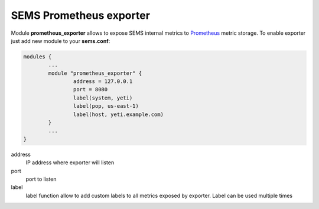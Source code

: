 .. :maxdepth: 2


========================
SEMS Prometheus exporter
========================


Module **prometheus_exporter** allows to expose SEMS internal metrics to `Prometheus <https://prometheus.io/>`_ metric storage. To enable exporter just add new module to your **sems.conf**:

.. code-block:: c

	modules {
		...
		module "prometheus_exporter" {
			address = 127.0.0.1
		        port = 8080
			label(system, yeti)
			label(pop, us-east-1)
		        label(host, yeti.example.com)
		}
		...
	}

  
address
	IP address where exporter will listen

port
	port to listen

label
	label function allow to add custom labels to all metrics exposed by exporter. Label can be used multiple times


